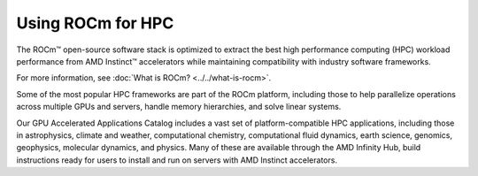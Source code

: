 .. meta::
   :description: How to use ROCm for HPC
   :keywords: ROCm, AI, high performance computing, HPC, usage, tutorial

******************
Using ROCm for HPC
******************

The ROCm™ open-source software stack is optimized to extract the best high
performance computing (HPC) workload performance from AMD Instinct™ accelerators
while maintaining compatibility with industry software frameworks.

For more information, see :doc:`What is ROCm? <../../what-is-rocm>`.

Some of the most popular HPC frameworks are part of the ROCm platform, including
those to help parallelize operations across multiple GPUs and servers, handle
memory hierarchies, and solve linear systems.

Our GPU Accelerated Applications Catalog includes a vast set of
platform-compatible HPC applications, including those in astrophysics, climate 
and weather, computational chemistry, computational fluid dynamics, earth
science, genomics, geophysics, molecular dynamics, and physics. Many of these
are available through the AMD Infinity Hub, build instructions ready for users
to install and run on servers with AMD Instinct accelerators. 
